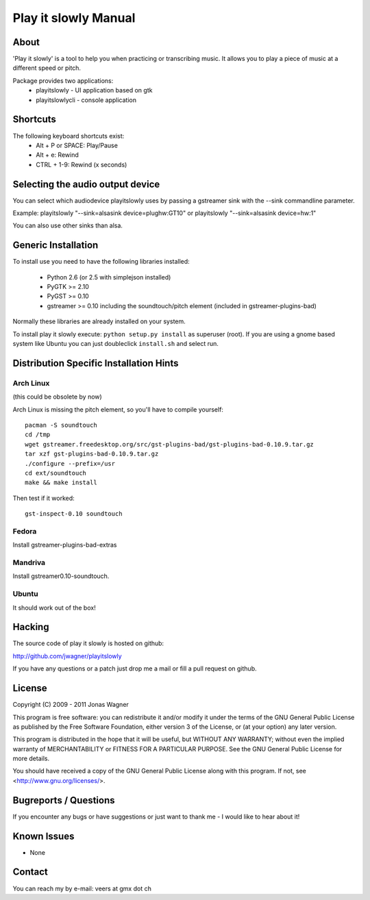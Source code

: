 =====================
Play it slowly Manual
=====================

About
=====
'Play it slowly' is a tool to help you when practicing or
transcribing music. It allows you to play a piece of music
at a different speed or pitch.

Package provides two applications:
 * playitslowly - UI application based on gtk
 * playitslowlycli - console application


Shortcuts
=========
The following keyboard shortcuts exist:
 * Alt + P or SPACE: Play/Pause
 * Alt + e: Rewind
 * CTRL + 1-9: Rewind (x seconds)


Selecting the audio output device
=================================
You can select which audiodevice playitslowly uses by passing
a gstreamer sink with the --sink commandline parameter.

Example:
playitslowly "--sink=alsasink device=plughw:GT10"
or
playitslowly "--sink=alsasink device=hw:1"

You can also use other sinks than alsa.


Generic Installation
====================
To install use you need to have the following libraries installed:

 * Python 2.6 (or 2.5 with simplejson installed)
 * PyGTK >= 2.10
 * PyGST >= 0.10
 * gstreamer >= 0.10 including the soundtouch/pitch element
   (included in gstreamer-plugins-bad)

Normally these libraries are already installed on your system.

To install play it slowly execute: ``python setup.py install`` as 
superuser (root). If you are using a gnome based system like Ubuntu
you can just doubleclick ``install.sh`` and select run.


Distribution Specific Installation Hints
========================================

Arch Linux
----------
(this could be obsolete by now)

Arch Linux is missing the pitch element, so you'll have to compile
yourself::

    pacman -S soundtouch
    cd /tmp
    wget gstreamer.freedesktop.org/src/gst-plugins-bad/gst-plugins-bad-0.10.9.tar.gz
    tar xzf gst-plugins-bad-0.10.9.tar.gz
    ./configure --prefix=/usr
    cd ext/soundtouch
    make && make install 

Then test if it worked::

    gst-inspect-0.10 soundtouch

Fedora
------
Install gstreamer-plugins-bad-extras

Mandriva
--------
Install gstreamer0.10-soundtouch.

Ubuntu
------
It should work out of the box!


Hacking
=======
The source code of play it slowly is hosted on github:

http://github.com/jwagner/playitslowly

If you have any questions or a patch just drop me a mail
or fill a pull request on github.


License
=======
Copyright (C) 2009 - 2011  Jonas Wagner

This program is free software: you can redistribute it and/or modify
it under the terms of the GNU General Public License as published by
the Free Software Foundation, either version 3 of the License, or
(at your option) any later version.

This program is distributed in the hope that it will be useful,
but WITHOUT ANY WARRANTY; without even the implied warranty of
MERCHANTABILITY or FITNESS FOR A PARTICULAR PURPOSE.  See the
GNU General Public License for more details.

You should have received a copy of the GNU General Public License
along with this program.  If not, see <http://www.gnu.org/licenses/>.


Bugreports / Questions
======================
If you encounter any bugs or have suggestions or just want to
thank me - I would like to hear about it!


Known Issues
============
* None


Contact
=======
You can reach my by e-mail: veers at gmx dot ch
